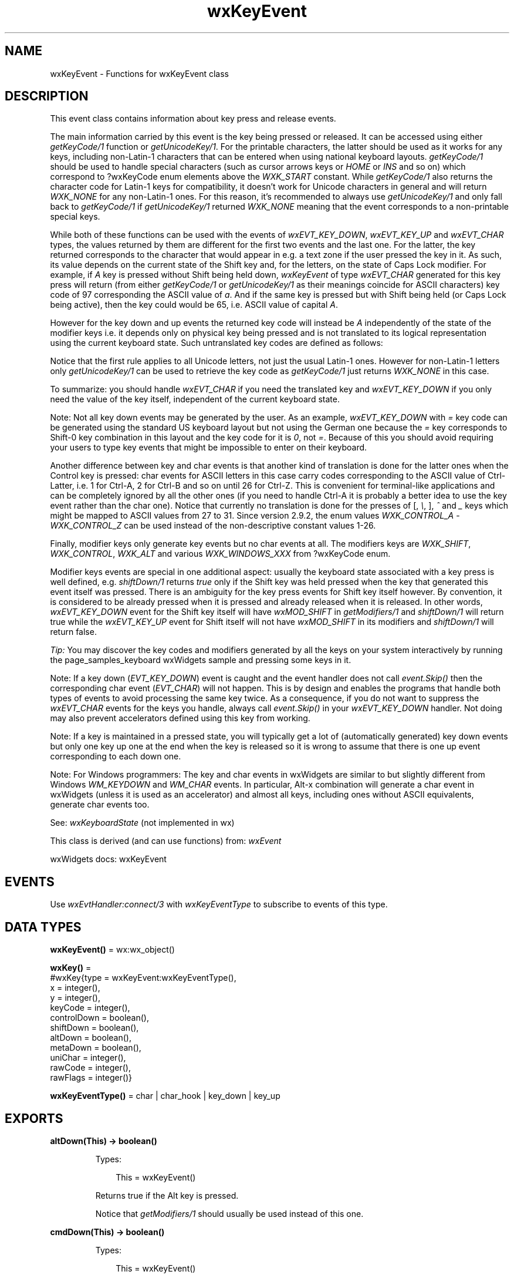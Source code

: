 .TH wxKeyEvent 3 "wx 2.2.2" "wxWidgets team." "Erlang Module Definition"
.SH NAME
wxKeyEvent \- Functions for wxKeyEvent class
.SH DESCRIPTION
.LP
This event class contains information about key press and release events\&.
.LP
The main information carried by this event is the key being pressed or released\&. It can be accessed using either \fIgetKeyCode/1\fR\& function or \fIgetUnicodeKey/1\fR\&\&. For the printable characters, the latter should be used as it works for any keys, including non-Latin-1 characters that can be entered when using national keyboard layouts\&. \fIgetKeyCode/1\fR\& should be used to handle special characters (such as cursor arrows keys or \fIHOME\fR\& or \fIINS\fR\& and so on) which correspond to ?wxKeyCode enum elements above the \fIWXK_START\fR\& constant\&. While \fIgetKeyCode/1\fR\& also returns the character code for Latin-1 keys for compatibility, it doesn\&'t work for Unicode characters in general and will return \fIWXK_NONE\fR\& for any non-Latin-1 ones\&. For this reason, it\&'s recommended to always use \fIgetUnicodeKey/1\fR\& and only fall back to \fIgetKeyCode/1\fR\& if \fIgetUnicodeKey/1\fR\& returned \fIWXK_NONE\fR\& meaning that the event corresponds to a non-printable special keys\&.
.LP
While both of these functions can be used with the events of \fIwxEVT_KEY_DOWN\fR\&, \fIwxEVT_KEY_UP\fR\& and \fIwxEVT_CHAR\fR\& types, the values returned by them are different for the first two events and the last one\&. For the latter, the key returned corresponds to the character that would appear in e\&.g\&. a text zone if the user pressed the key in it\&. As such, its value depends on the current state of the Shift key and, for the letters, on the state of Caps Lock modifier\&. For example, if \fIA\fR\& key is pressed without Shift being held down, \fIwxKeyEvent\fR\& of type \fIwxEVT_CHAR\fR\& generated for this key press will return (from either \fIgetKeyCode/1\fR\& or \fIgetUnicodeKey/1\fR\& as their meanings coincide for ASCII characters) key code of 97 corresponding the ASCII value of \fIa\fR\&\&. And if the same key is pressed but with Shift being held (or Caps Lock being active), then the key could would be 65, i\&.e\&. ASCII value of capital \fIA\fR\&\&.
.LP
However for the key down and up events the returned key code will instead be \fIA\fR\& independently of the state of the modifier keys i\&.e\&. it depends only on physical key being pressed and is not translated to its logical representation using the current keyboard state\&. Such untranslated key codes are defined as follows:
.LP
Notice that the first rule applies to all Unicode letters, not just the usual Latin-1 ones\&. However for non-Latin-1 letters only \fIgetUnicodeKey/1\fR\& can be used to retrieve the key code as \fIgetKeyCode/1\fR\& just returns \fIWXK_NONE\fR\& in this case\&.
.LP
To summarize: you should handle \fIwxEVT_CHAR\fR\& if you need the translated key and \fIwxEVT_KEY_DOWN\fR\& if you only need the value of the key itself, independent of the current keyboard state\&.
.LP
Note: Not all key down events may be generated by the user\&. As an example, \fIwxEVT_KEY_DOWN\fR\& with \fI=\fR\& key code can be generated using the standard US keyboard layout but not using the German one because the \fI=\fR\& key corresponds to Shift-0 key combination in this layout and the key code for it is \fI0\fR\&, not \fI=\fR\&\&. Because of this you should avoid requiring your users to type key events that might be impossible to enter on their keyboard\&.
.LP
Another difference between key and char events is that another kind of translation is done for the latter ones when the Control key is pressed: char events for ASCII letters in this case carry codes corresponding to the ASCII value of Ctrl-Latter, i\&.e\&. 1 for Ctrl-A, 2 for Ctrl-B and so on until 26 for Ctrl-Z\&. This is convenient for terminal-like applications and can be completely ignored by all the other ones (if you need to handle Ctrl-A it is probably a better idea to use the key event rather than the char one)\&. Notice that currently no translation is done for the presses of [, \fI\\\fR\&, ], \fI^\fR\& and \fI_\fR\& keys which might be mapped to ASCII values from 27 to 31\&. Since version 2\&.9\&.2, the enum values \fIWXK_CONTROL_A\fR\& - \fIWXK_CONTROL_Z\fR\& can be used instead of the non-descriptive constant values 1-26\&.
.LP
Finally, modifier keys only generate key events but no char events at all\&. The modifiers keys are \fIWXK_SHIFT\fR\&, \fIWXK_CONTROL\fR\&, \fIWXK_ALT\fR\& and various \fIWXK_WINDOWS_XXX\fR\& from ?wxKeyCode enum\&.
.LP
Modifier keys events are special in one additional aspect: usually the keyboard state associated with a key press is well defined, e\&.g\&. \fIshiftDown/1\fR\& returns \fItrue\fR\& only if the Shift key was held pressed when the key that generated this event itself was pressed\&. There is an ambiguity for the key press events for Shift key itself however\&. By convention, it is considered to be already pressed when it is pressed and already released when it is released\&. In other words, \fIwxEVT_KEY_DOWN\fR\& event for the Shift key itself will have \fIwxMOD_SHIFT\fR\& in \fIgetModifiers/1\fR\& and \fIshiftDown/1\fR\& will return true while the \fIwxEVT_KEY_UP\fR\& event for Shift itself will not have \fIwxMOD_SHIFT\fR\& in its modifiers and \fIshiftDown/1\fR\& will return false\&.
.LP
\fITip:\fR\& You may discover the key codes and modifiers generated by all the keys on your system interactively by running the page_samples_keyboard wxWidgets sample and pressing some keys in it\&.
.LP
Note: If a key down (\fIEVT_KEY_DOWN\fR\&) event is caught and the event handler does not call \fIevent\&.Skip()\fR\& then the corresponding char event (\fIEVT_CHAR\fR\&) will not happen\&. This is by design and enables the programs that handle both types of events to avoid processing the same key twice\&. As a consequence, if you do not want to suppress the \fIwxEVT_CHAR\fR\& events for the keys you handle, always call \fIevent\&.Skip()\fR\& in your \fIwxEVT_KEY_DOWN\fR\& handler\&. Not doing may also prevent accelerators defined using this key from working\&.
.LP
Note: If a key is maintained in a pressed state, you will typically get a lot of (automatically generated) key down events but only one key up one at the end when the key is released so it is wrong to assume that there is one up event corresponding to each down one\&.
.LP
Note: For Windows programmers: The key and char events in wxWidgets are similar to but slightly different from Windows \fIWM_KEYDOWN\fR\& and \fIWM_CHAR\fR\& events\&. In particular, Alt-x combination will generate a char event in wxWidgets (unless it is used as an accelerator) and almost all keys, including ones without ASCII equivalents, generate char events too\&.
.LP
See: \fIwxKeyboardState\fR\& (not implemented in wx)
.LP
This class is derived (and can use functions) from: \fIwxEvent\fR\&
.LP
wxWidgets docs: wxKeyEvent
.SH "EVENTS"

.LP
Use \fIwxEvtHandler:connect/3\fR\& with \fIwxKeyEventType\fR\& to subscribe to events of this type\&.
.SH DATA TYPES
.nf

\fBwxKeyEvent()\fR\& = wx:wx_object()
.br
.fi
.nf

\fBwxKey()\fR\& = 
.br
    #wxKey{type = wxKeyEvent:wxKeyEventType(),
.br
           x = integer(),
.br
           y = integer(),
.br
           keyCode = integer(),
.br
           controlDown = boolean(),
.br
           shiftDown = boolean(),
.br
           altDown = boolean(),
.br
           metaDown = boolean(),
.br
           uniChar = integer(),
.br
           rawCode = integer(),
.br
           rawFlags = integer()}
.br
.fi
.nf

\fBwxKeyEventType()\fR\& = char | char_hook | key_down | key_up
.br
.fi
.SH EXPORTS
.LP
.nf

.B
altDown(This) -> boolean()
.br
.fi
.br
.RS
.LP
Types:

.RS 3
This = wxKeyEvent()
.br
.RE
.RE
.RS
.LP
Returns true if the Alt key is pressed\&.
.LP
Notice that \fIgetModifiers/1\fR\& should usually be used instead of this one\&.
.RE
.LP
.nf

.B
cmdDown(This) -> boolean()
.br
.fi
.br
.RS
.LP
Types:

.RS 3
This = wxKeyEvent()
.br
.RE
.RE
.RS
.LP
Returns true if the key used for command accelerators is pressed\&.
.LP
Same as \fIcontrolDown/1\fR\&\&. Deprecated\&.
.LP
Notice that \fIgetModifiers/1\fR\& should usually be used instead of this one\&.
.RE
.LP
.nf

.B
controlDown(This) -> boolean()
.br
.fi
.br
.RS
.LP
Types:

.RS 3
This = wxKeyEvent()
.br
.RE
.RE
.RS
.LP
Returns true if the Control key or Apple/Command key under macOS is pressed\&.
.LP
This function doesn\&'t distinguish between right and left control keys\&.
.LP
Notice that \fIgetModifiers/1\fR\& should usually be used instead of this one\&.
.RE
.LP
.nf

.B
getKeyCode(This) -> integer()
.br
.fi
.br
.RS
.LP
Types:

.RS 3
This = wxKeyEvent()
.br
.RE
.RE
.RS
.LP
Returns the key code of the key that generated this event\&.
.LP
ASCII symbols return normal ASCII values, while events from special keys such as "left cursor arrow" (\fIWXK_LEFT\fR\&) return values outside of the ASCII range\&. See ?wxKeyCode for a full list of the virtual key codes\&.
.LP
Note that this method returns a meaningful value only for special non-alphanumeric keys or if the user entered a Latin-1 character (this includes ASCII and the accented letters found in Western European languages but not letters of other alphabets such as e\&.g\&. Cyrillic)\&. Otherwise it simply method returns \fIWXK_NONE\fR\& and \fIgetUnicodeKey/1\fR\& should be used to obtain the corresponding Unicode character\&.
.LP
Using \fIgetUnicodeKey/1\fR\& is in general the right thing to do if you are interested in the characters typed by the user, \fIgetKeyCode/1\fR\& should be only used for special keys (for which \fIgetUnicodeKey/1\fR\& returns \fIWXK_NONE\fR\&)\&. To handle both kinds of keys you might write:
.RE
.LP
.nf

.B
getModifiers(This) -> integer()
.br
.fi
.br
.RS
.LP
Types:

.RS 3
This = wxKeyEvent()
.br
.RE
.RE
.RS
.LP
Return the bit mask of all pressed modifier keys\&.
.LP
The return value is a combination of \fIwxMOD_ALT\fR\&, \fIwxMOD_CONTROL\fR\&, \fIwxMOD_SHIFT\fR\& and \fIwxMOD_META\fR\& bit masks\&. Additionally, \fIwxMOD_NONE\fR\& is defined as 0, i\&.e\&. corresponds to no modifiers (see \fIHasAnyModifiers()\fR\& (not implemented in wx)) and \fIwxMOD_CMD\fR\& is either \fIwxMOD_CONTROL\fR\& (MSW and Unix) or \fIwxMOD_META\fR\& (Mac), see \fIcmdDown/1\fR\&\&. See ?wxKeyModifier for the full list of modifiers\&.
.LP
Notice that this function is easier to use correctly than, for example, \fIcontrolDown/1\fR\& because when using the latter you also have to remember to test that none of the other modifiers is pressed:
.LP
and forgetting to do it can result in serious program bugs (e\&.g\&. program not working with European keyboard layout where \fIAltGr\fR\& key which is seen by the program as combination of CTRL and ALT is used)\&. On the other hand, you can simply write:
.LP
with this function\&.
.RE
.LP
.nf

.B
getPosition(This) -> {X :: integer(), Y :: integer()}
.br
.fi
.br
.RS
.LP
Types:

.RS 3
This = wxKeyEvent()
.br
.RE
.RE
.RS
.LP
Obtains the position (in client coordinates) at which the key was pressed\&.
.LP
Notice that under most platforms this position is simply the current mouse pointer position and has no special relationship to the key event itself\&.
.LP
\fIx\fR\& and \fIy\fR\& may be NULL if the corresponding coordinate is not needed\&.
.RE
.LP
.nf

.B
getRawKeyCode(This) -> integer()
.br
.fi
.br
.RS
.LP
Types:

.RS 3
This = wxKeyEvent()
.br
.RE
.RE
.RS
.LP
Returns the raw key code for this event\&.
.LP
The flags are platform-dependent and should only be used if the functionality provided by other \fIwxKeyEvent\fR\& methods is insufficient\&.
.LP
Under MSW, the raw key code is the value of \fIwParam\fR\& parameter of the corresponding message\&.
.LP
Under GTK, the raw key code is the \fIkeyval\fR\& field of the corresponding GDK event\&.
.LP
Under macOS, the raw key code is the \fIkeyCode\fR\& field of the corresponding NSEvent\&.
.LP
Note: Currently the raw key codes are not supported by all ports, use #ifdef wxHAS_RAW_KEY_CODES to determine if this feature is available\&.
.RE
.LP
.nf

.B
getRawKeyFlags(This) -> integer()
.br
.fi
.br
.RS
.LP
Types:

.RS 3
This = wxKeyEvent()
.br
.RE
.RE
.RS
.LP
Returns the low level key flags for this event\&.
.LP
The flags are platform-dependent and should only be used if the functionality provided by other \fIwxKeyEvent\fR\& methods is insufficient\&.
.LP
Under MSW, the raw flags are just the value of \fIlParam\fR\& parameter of the corresponding message\&.
.LP
Under GTK, the raw flags contain the \fIhardware_keycode\fR\& field of the corresponding GDK event\&.
.LP
Under macOS, the raw flags contain the modifiers state\&.
.LP
Note: Currently the raw key flags are not supported by all ports, use #ifdef wxHAS_RAW_KEY_CODES to determine if this feature is available\&.
.RE
.LP
.nf

.B
getUnicodeKey(This) -> integer()
.br
.fi
.br
.RS
.LP
Types:

.RS 3
This = wxKeyEvent()
.br
.RE
.RE
.RS
.LP
Returns the Unicode character corresponding to this key event\&.
.LP
If the key pressed doesn\&'t have any character value (e\&.g\&. a cursor key) this method will return \fIWXK_NONE\fR\&\&. In this case you should use \fIgetKeyCode/1\fR\& to retrieve the value of the key\&.
.LP
This function is only available in Unicode build, i\&.e\&. when \fIwxUSE_UNICODE\fR\& is 1\&.
.RE
.LP
.nf

.B
getX(This) -> integer()
.br
.fi
.br
.RS
.LP
Types:

.RS 3
This = wxKeyEvent()
.br
.RE
.RE
.RS
.LP
Returns the X position (in client coordinates) of the event\&.
.LP
See: \fIgetPosition/1\fR\& 
.RE
.LP
.nf

.B
getY(This) -> integer()
.br
.fi
.br
.RS
.LP
Types:

.RS 3
This = wxKeyEvent()
.br
.RE
.RE
.RS
.LP
Returns the Y position (in client coordinates) of the event\&.
.LP
See: \fIgetPosition/1\fR\& 
.RE
.LP
.nf

.B
hasModifiers(This) -> boolean()
.br
.fi
.br
.RS
.LP
Types:

.RS 3
This = wxKeyEvent()
.br
.RE
.RE
.RS
.LP
Returns true if Control or Alt are pressed\&.
.LP
Checks if Control, Alt or, under macOS only, Command key are pressed (notice that the real Control key is still taken into account under OS X too)\&.
.LP
This method returns false if only Shift is pressed for compatibility reasons and also because pressing Shift usually doesn\&'t change the interpretation of key events, see \fIHasAnyModifiers()\fR\& (not implemented in wx) if you want to take Shift into account as well\&.
.RE
.LP
.nf

.B
metaDown(This) -> boolean()
.br
.fi
.br
.RS
.LP
Types:

.RS 3
This = wxKeyEvent()
.br
.RE
.RE
.RS
.LP
Returns true if the Meta/Windows/Apple key is pressed\&.
.LP
This function tests the state of the key traditionally called Meta under Unix systems, Windows keys under MSW Notice that \fIgetModifiers/1\fR\& should usually be used instead of this one\&.
.LP
See: \fIcmdDown/1\fR\& 
.RE
.LP
.nf

.B
shiftDown(This) -> boolean()
.br
.fi
.br
.RS
.LP
Types:

.RS 3
This = wxKeyEvent()
.br
.RE
.RE
.RS
.LP
Returns true if the Shift key is pressed\&.
.LP
This function doesn\&'t distinguish between right and left shift keys\&.
.LP
Notice that \fIgetModifiers/1\fR\& should usually be used instead of this one\&.
.RE